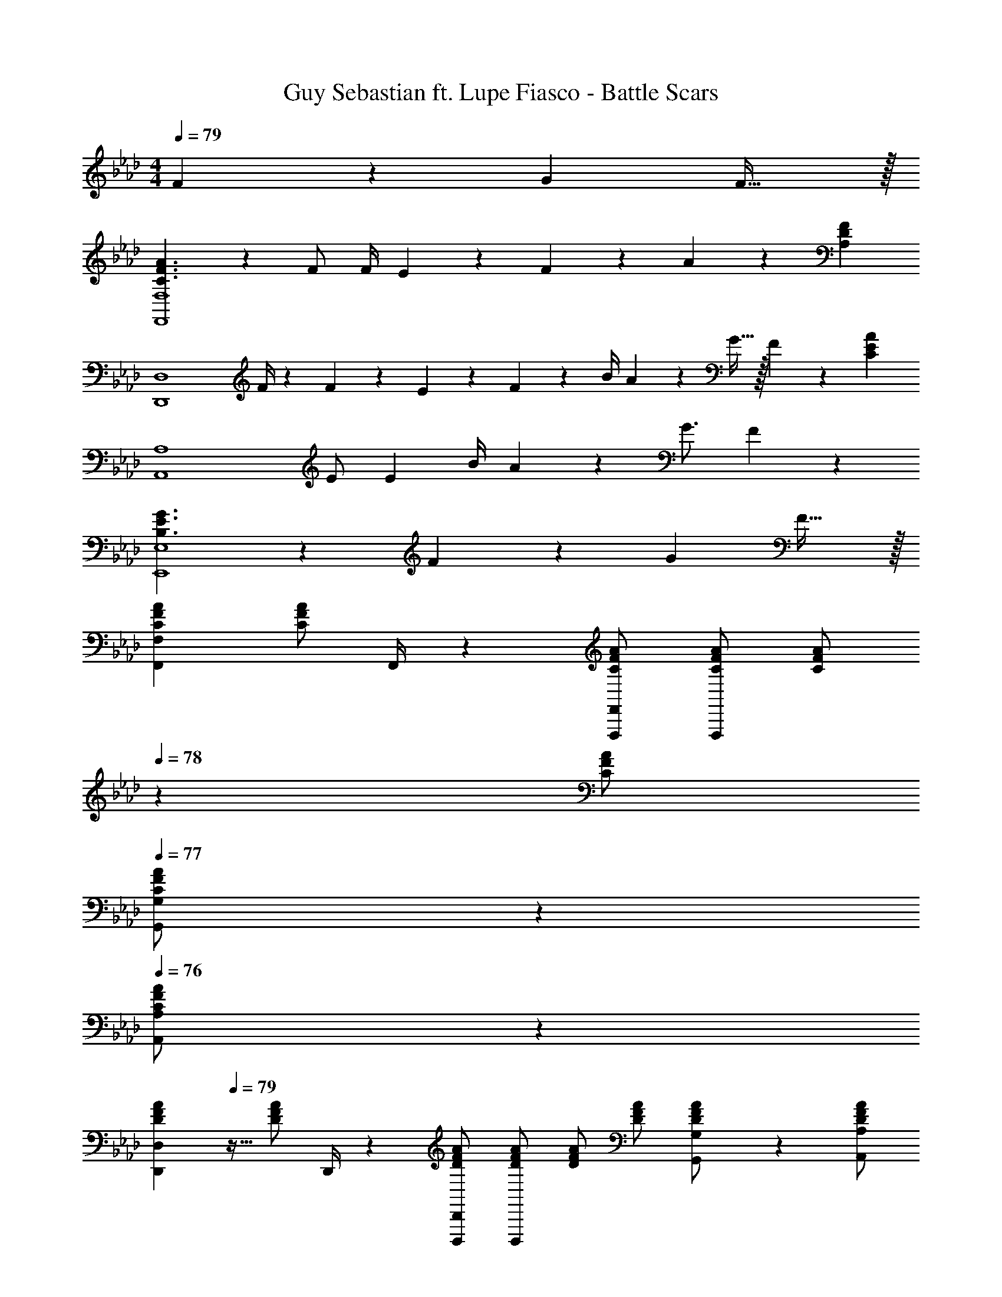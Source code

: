 X: 1
T: Guy Sebastian ft. Lupe Fiasco - Battle Scars
Z: ABC Generated by Starbound Composer
L: 1/4
M: 4/4
Q: 1/4=79
K: Fm
F13/28 z/28 [z27/28G] F31/32 z/32 
[C3/2F3/2A3/2F,,4F,4] z/28 F/2 [z61/252F/4] E2/9 z/28 F11/24 z/168 A13/18 z/36 [z/4A,29/28D29/28F29/28] 
[z7/9D,,4D,4] F/4 z/126 F2/9 z9/386 E2/9 z40/1241 F13/28 z/28 [z61/252B/4] A9/20 z/45 G15/32 z/32 F9/20 z/20 [z/4C23/18E23/18A23/18] 
[z29/28A,,4A,4] E/2 [z/2E15/28] [z61/252B/4] A9/20 z/45 G3/4 F11/24 z/24 
[B,3/2E3/2G3/2E,,4E,4] z/28 F13/28 z/28 [z27/28G] F31/32 z/32 
[z17/32C15/28F15/28A15/28F,,7/9F,7/9] [z71/288C/2F/2A/2] F,,/4 z/126 [F,,,/2F,,/2C/2F/2A/2] [C/2F/2A/2F,,,] [z13/28C/2F/2A/2] 
Q: 1/4=78
z/28 [z13/28C/2F/2A/2] 
Q: 1/4=77
[G,,11/24G,/2C/2F/2A/2] z/24 
Q: 1/4=76
[A,,11/24A,/2F/2A/2C15/28] z/24 
[z/4D15/28F15/28A15/28D,,7/9D,7/9] 
Q: 1/4=79
z9/32 [z71/288D/2F/2A/2] D,,/4 z/126 [D,,,/2D,,/2D/2F/2A/2] [D/2F/2A/2D,,,] [D/2F/2A/2] [z13/28D/2F/2A/2] [G,,11/24G,/2D/2F/2A/2] z/24 [A,,/2A,/2A/2D15/28F15/28] 
[z17/32C15/28E15/28A15/28A,,7/9A,7/9] [z71/288C/2E/2A/2] A,,/4 z/126 [A,,,/2A,,/2C/2E/2A/2] [C/2E/2A/2A,,,] [C/2E/2A/2] [z13/28C/2E/2A/2] [B,,11/24B,/2C/2E/2A/2] z/24 [A,,11/24A,/2E/2A/2C15/28] z/24 
[z17/32B,15/28E15/28G15/28E,,7/9E,7/9] [z71/288B,/2E/2G/2] E,,/4 z/126 [E,,,11/24E,,/2B,/2E/2G/2] z/24 [B,/2E/2G/2E,,3/4E,3/4] [z61/252B,/2E/2G/2] E,,2/9 z/28 [E,,,11/24E,,/2B,/2E/2G/2] z/168 [F,,11/24F,/2B,/2E/2G/2] z/24 [E,,11/24E,/2G/2B,15/28E15/28] z/24 
[z17/32A15/28C5/9F5/9F,,7/9F,7/9] [z71/288f/2a/2c'/2] F,,/4 z/126 [F,,,/2F,,/2f/2a/2c'/2] [f/2a/2c'/2F,,,] [z13/28f/2a/2c'/2] 
Q: 1/4=78
z/28 [z13/28f/2a/2c'/2] 
Q: 1/4=77
[G,,11/24G,/2f/2a/2c'/2] z/24 
Q: 1/4=76
[A,,11/24A,/2c'/2f15/28a15/28] z/24 
[z/4A15/28D5/9F5/9D,,7/9D,7/9] 
Q: 1/4=79
z9/32 [z71/288f/2a/2d'/2] D,,/4 z/126 [D,,,/2D,,/2f/2a/2d'/2] [f/2a/2d'/2D,,,] [f/2a/2d'/2] [z13/28f/2a/2d'/2] [G,,11/24G,/2f/2a/2d'/2] z/24 [A,,/2A,/2d'/2f15/28a15/28] 
[z17/32A15/28C5/9E5/9A,,7/9A,7/9] [z71/288e/2a/2c'/2] A,,/4 z/126 [A,,,/2A,,/2e/2a/2c'/2] [e/2a/2c'/2A,,,] [e/2a/2c'/2] [z13/28e/2a/2c'/2] [B,,11/24B,/2e/2a/2c'/2] z/24 [A,,11/24A,/2c'/2e15/28a15/28] z/24 
[z17/32G15/28B,5/9E5/9E,,7/9E,7/9] [z71/288e/2g/2b/2] E,,/4 z/126 [E,,,11/24E,,/2e/2g/2b/2] z/24 [e/2g/2b/2E,,3/4E,3/4] [z61/252b/2e15/28g15/28] E,,2/9 z/28 [E,,,11/24E,,/2F15/28] z/168 c/4 c/4 c/4 c/4 
[C,7/9F,7/9A,7/9C7/9E7/9F7/9] [C2/9C,/4F,/4A,/4E/4F/4] z/28 [z55/224C,/4F,/4A,/4E/4F/4c/4] [E2/9F2/9c2/9C,15/32F,15/32A,15/32] z40/1241 [z61/252E/4F/4c/4] [F2/9C,/4F,/4A,/4E/4c/4] z/28 [z5/7C,13/18F,13/18A,13/18C13/18E13/18F13/18] [C2/9C,/4F,/4A,/4E/4F/4] z/36 [C,/4F,/4A,/4E/4F/4c/4] [E/4F/4c/4C,15/32F,15/32A,15/32] [E/4F/4c/4] [C,2/9F2/9F,/4A,/4E/4c/4] z/36 
[z17/32D15/28E15/28F15/28D,7/9F,7/9A,7/9] [z71/288D/4E/4] [D2/9D,/4F,/4A,/4E/4] z/28 [z55/224D,/4F,/4A,/4E/4F/4c/4] [D,15/32F,15/32A,15/32E15/32F15/32c15/32] z/36 [F2/9D,/4F,/4A,/4E/4c/4] z/28 [D13/28E13/28F/2D,13/18F,13/18A,13/18] z/28 [z3/14A/4] [D,/4F,/4A,/4A/4] [D,/4F,/4A,/4A/4] [A/4D,15/32F,15/32A,15/32] A/4 [D,2/9F,2/9A,/4A/4] z/36 
[E9/32A9/32C,7/9E,7/9A,7/9] z/96 [z23/96E/4A/4] [z71/288E/4A/4] [C,/4E,/4A,/4E/4A/4] z/126 [z55/224C,/4E,/4A,/4E/4A/4] [C,15/32E,15/32A,15/32E15/32A15/32] z/36 [C,/4E,/4A,/4E/4A/4] z/126 [z61/252E/4A/4C,13/18E,13/18A,13/18] [E15/32A15/32B15/32] z/288 [C,/4E,/4A,/4E/4A/4] [C,/4E,/4A,/4E/2A/2B/2] [z/4C,15/32E,15/32A,15/32] [z/4E/2A/2] [C,2/9E,/4A,/4] z/36 
[z17/32E15/28F15/28G15/28B15/28B,,7/9E,7/9G,7/9] [z71/288E/4F/4G/4B/4] [B,,/4E,/4G,/4E/4F/4G/4B/4] z/126 [z55/224B,,/4E,/4G,/4E11/24F11/24G/2B/2] [z57/224B,,15/32E,15/32G,15/32] [z61/252A13/28] [B,,/4E,/4G,/4] z/126 [z61/252E/4c/4B,,13/18E,13/18G,13/18] [B2/9E/4] z/28 [z3/14F11/24] [B,,/4E,/4G,/4] [B,,/4E,/4G,/4c/4] [c/4B,,15/32E,15/32G,15/32] c/4 [B,,2/9E,2/9G,/4c/4] z/36 
[C,7/9F,7/9A,7/9C7/9E7/9F7/9] [C2/9C,/4F,/4A,/4E/4F/4] z/28 [z55/224C,/4F,/4A,/4E/4F/4c/4] [E2/9F2/9c2/9C,15/32F,15/32A,15/32] z40/1241 [z61/252E/4F/4c/4] [F2/9C,/4F,/4A,/4E/4c/4] z/28 [z5/7C,13/18F,13/18A,13/18C13/18E13/18F13/18] [C2/9C,/4F,/4A,/4E/4F/4] z/36 [C,/4F,/4A,/4E/4F/4c/4] [E/4F/4c/4C,15/32F,15/32A,15/32] [E/4F/4c/4] [C,2/9F2/9F,/4A,/4E/4c/4] z/36 
[z17/32D15/28E15/28F15/28D,7/9F,7/9A,7/9] [z71/288D/4E/4] [D2/9D,/4F,/4A,/4E/4] z/28 [z55/224D,/4F,/4A,/4E/4F/4c/4] [D,15/32F,15/32A,15/32E15/32F15/32c15/32] z/36 [F2/9D,/4F,/4A,/4E/4c/4] z/28 [D13/28E13/28F/2D,13/18F,13/18A,13/18] z/28 [z3/14A/4] [D,/4F,/4A,/4A/4] [A2/9D,/4F,/4A,/4] z/36 [B2/9D,15/32F,15/32A,15/32] z/36 A/4 [D,2/9F,2/9A,/4E7/9A7/9e7/9] z/36 
[z17/32C,7/9E,7/9A,7/9] [z71/288E47/32A47/32B47/32c47/32] [C,/4E,/4A,/4] z/126 [z55/224C,/4E,/4A,/4] [C,15/32E,15/32A,15/32] z/36 [C,/4E,/4A,/4] z/126 [z/2C,13/18E,13/18A,13/18] [z3/14A/4] [C,/4E,/4A,/4A/4] [A2/9C,/4E,/4A,/4] z/36 [B2/9C,15/32E,15/32A,15/32] z/36 [z/4A11/24] [C,2/9E,/4A,/4] z/36 
[z17/32B,,15/28E,15/28G,15/28E29/28B29/28e29/28] [B,,/2E,/2G,/2] z/224 [E11/24A11/24B,,/2E,/2G,/2B/2c/2] z/24 [F13/28B,,/2E,/2G,/2] z/28 [B,,/2E,/2G,/2G] [z13/28B,,/2E,/2G,/2] [B,,/2E,/2G,/2F31/32] [B,,11/24E,11/24G,/2] z/24 
[F,,,/2F,,15/28A3/2a3/2] z/32 [C,/2F,/2A,/2] z/224 [C,/2F,/2A,/2] [C,/2F,/2A,/2F/2f/2] [z61/252F/4f/4C,/2F,/2A,/2] [E2/9e2/9] z/28 [C,11/24F,11/24F11/24A,/2f/2] z/168 [G,,11/24G,/2A13/18a13/18] z/24 [z/4A,,11/24A,/2] [z/4F29/28f29/28] 
[D,,,/2D,,15/28] z/32 [z71/288D,/2F,/2A,/2] [F/4f/4] z/126 [F2/9f/4D,/2F,/2A,/2] z9/386 [E2/9e2/9] z40/1241 [F13/28D,/2F,/2A,/2f/2] z/28 [z61/252B/4b/4D,/2F,/2A,/2] [z65/252A9/20a15/32] [z3/14D,11/24F,11/24A,/2] [z/4G15/32g/2] [z/4G,,11/24G,/2] [z/4F9/20f15/32] [z/4A,,/2A,/2] [z/4A29/28a29/28] 
[A,,,/2A,,15/28] z/32 [C,/2E,/2A,/2] z/224 [C,/2E,/2A,/2E/2e/2] [C,/2E,/2A,/2e/2E15/28] [z61/252B/4b/4C,/2E,/2A,/2] [z65/252A9/20a15/32] [z3/14C,11/24E,11/24A,/2] [z/4G3/4g3/4] [B,,11/24B,/2] z/24 [A,,11/24F11/24A,/2f/2] z/24 
[E,,,/2E,,15/28G3/2g3/2] z/32 [B,,/2E,/2G,/2] z/224 [B,,/2E,/2G,/2] [F13/28B,,/2E,/2G,/2f/2] z/28 [B,,/2E,/2G,/2Gg] [B,,11/24E,11/24G,/2] z/168 [F,,11/24F,/2F31/32f31/32] z/24 [E,,11/24E,/2] z/24 
[F,,,/2F,,15/28A3/2a3/2] z/32 [C,/2F,/2A,/2] z/224 [C,/2F,/2A,/2] [C,/2F,/2A,/2F/2f/2] [z61/252F/4f/4C,/2F,/2A,/2] [E2/9e2/9] z/28 [C,11/24F,11/24F11/24A,/2f/2] z/168 [G,,11/24G,/2A13/18a13/18] z/24 [z/4A,,11/24A,/2] [z/4F29/28f29/28] 
[D,,,/2D,,15/28] z/32 [z71/288D,/2F,/2A,/2] [F/4f/4] z/126 [F2/9f/4D,/2F,/2A,/2] z9/386 [E2/9e2/9] z40/1241 [F13/28D,/2F,/2A,/2f/2] z/28 [z61/252B/4b/4D,/2F,/2A,/2] [z65/252A9/20a15/32] [z3/14D,11/24F,11/24A,/2] [z/4G15/32g/2] [z/4G,,11/24G,/2] [z/4F9/20f15/32] [z/4A,,/2A,/2] [z/4A29/28a29/28] 
[A,,,/2A,,15/28] z/32 [C,/2E,/2A,/2] z/224 [C,/2E,/2A,/2E/2e/2] [C,/2E,/2A,/2e/2E15/28] [z61/252B/4b/4C,/2E,/2A,/2] [z65/252A9/20a15/32] [z3/14C,11/24E,11/24A,/2] [z/4G3/4g3/4] [B,,11/24B,/2] z/24 [A,,11/24F11/24A,/2f/2] z/24 
[E,,,/2E,,15/28G3/2g3/2] z/32 [B,,/2E,/2G,/2] z/224 [B,,/2E,/2G,/2] [F13/28B,,/2E,/2G,/2f/2] z/28 [B,,/2E,/2G,/2Gg] [B,,11/24E,11/24G,/2] z/168 [F,,11/24F,/2F31/32f31/32] z/24 [E,,11/24E,/2] z/24 
[F,,,4F,,4] 
